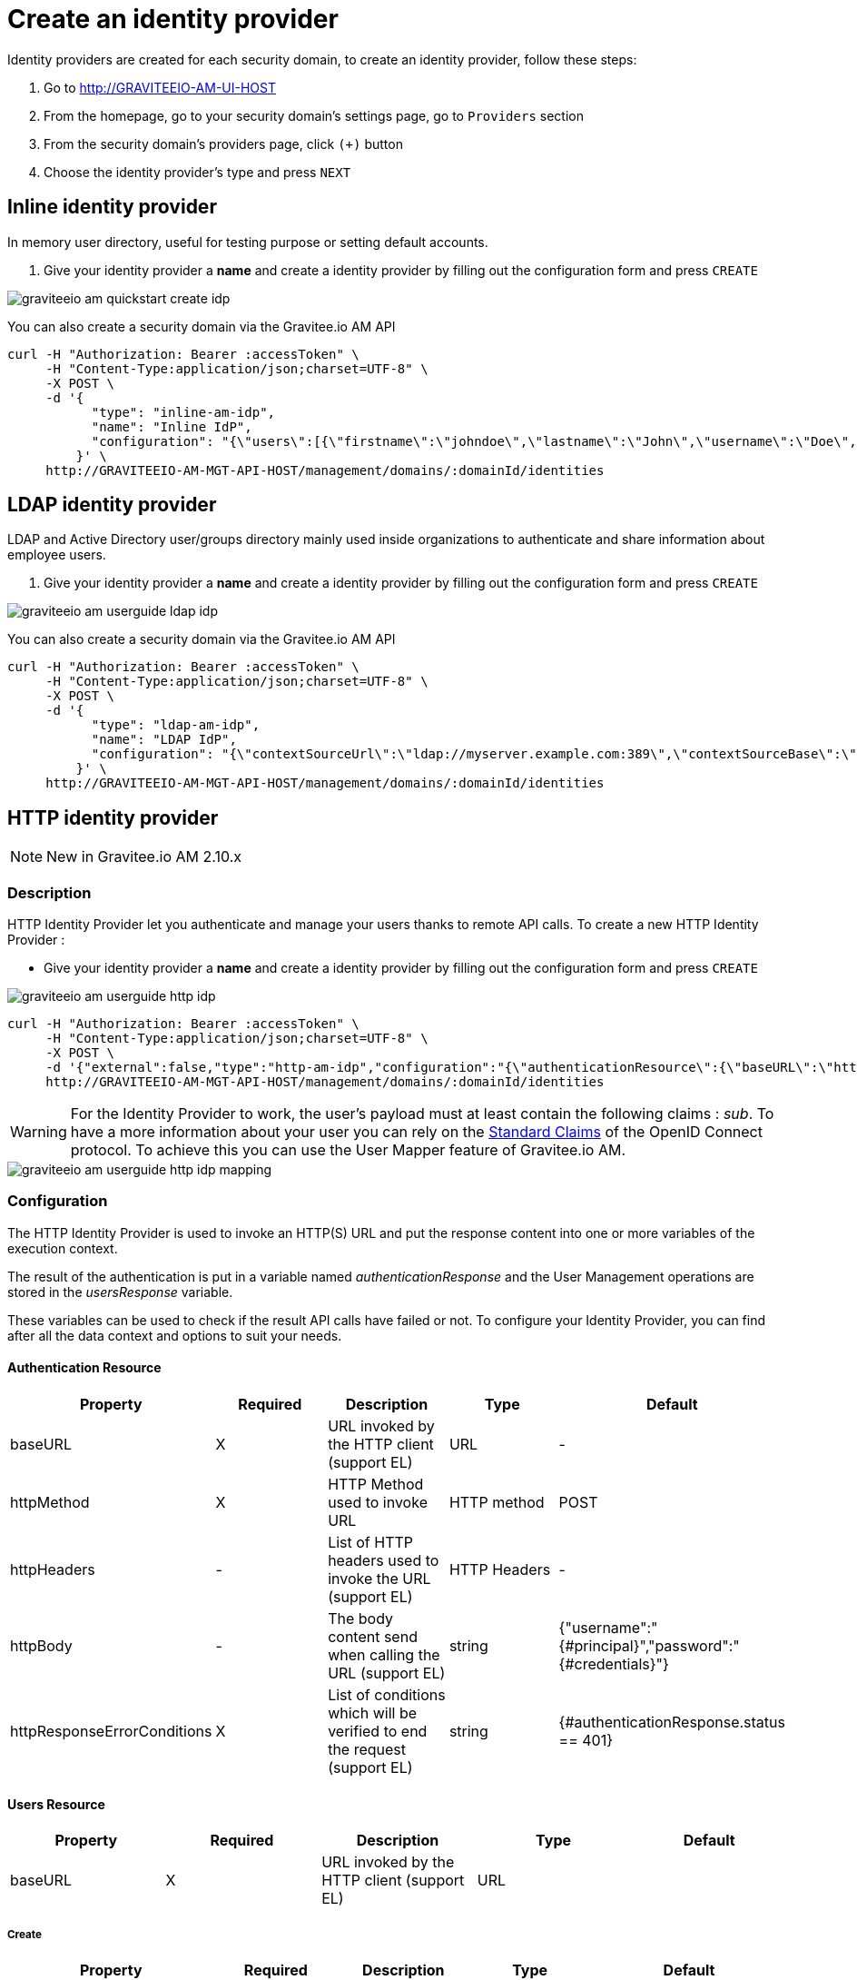 = Create an identity provider
:page-sidebar: am_2_x_sidebar
:page-permalink: am/2.x/am_userguide_create_identity_provider.html
:page-folder: am/user-guide
:page-layout: am

Identity providers are created for each security domain, to create an identity provider, follow these steps:

. Go to http://GRAVITEEIO-AM-UI-HOST
. From the homepage, go to your security domain's settings page, go to `Providers` section
. From the security domain's providers page, click `(+)` button
. Choose the identity provider's type and press `NEXT`

== Inline identity provider

In memory user directory, useful for testing purpose or setting default accounts.

. Give your identity provider a *name* and create a identity provider by filling out the configuration form and press `CREATE`

image::{% link images/am/2.x/graviteeio-am-quickstart-create-idp.png %}[]

You can also create a security domain via the Gravitee.io AM API

[source]
----
curl -H "Authorization: Bearer :accessToken" \
     -H "Content-Type:application/json;charset=UTF-8" \
     -X POST \
     -d '{
           "type": "inline-am-idp",
           "name": "Inline IdP",
           "configuration": "{\"users\":[{\"firstname\":\"johndoe\",\"lastname\":\"John\",\"username\":\"Doe\",\"password\":\"johndoepassword\"}]}"
         }' \
     http://GRAVITEEIO-AM-MGT-API-HOST/management/domains/:domainId/identities
----

== LDAP identity provider

LDAP and Active Directory user/groups directory mainly used inside organizations to authenticate and share information about employee users.

. Give your identity provider a *name* and create a identity provider by filling out the configuration form and press `CREATE`

image::{% link images/am/2.x/graviteeio-am-userguide-ldap-idp.png %}[]

You can also create a security domain via the Gravitee.io AM API

[source]
----
curl -H "Authorization: Bearer :accessToken" \
     -H "Content-Type:application/json;charset=UTF-8" \
     -X POST \
     -d '{
           "type": "ldap-am-idp",
           "name": "LDAP IdP",
           "configuration": "{\"contextSourceUrl\":\"ldap://myserver.example.com:389\",\"contextSourceBase\":\"baseDN\",\"contextSourceUsername\":\"username\",\"contextSourcePassword\":\"password\",\"userSearchFilter\":\"uid={0}\",\"userSearchBase\":\"ou=users\",\"groupSearchBase\":\"ou=applications\",\"groupSearchFilter\":\"(uniqueMember={0})\",\"groupRoleAttribute\":\"cn\"}"
         }' \
     http://GRAVITEEIO-AM-MGT-API-HOST/management/domains/:domainId/identities
----

== HTTP identity provider

NOTE: New in Gravitee.io AM 2.10.x

=== Description

HTTP Identity Provider let you authenticate and manage your users thanks to remote API calls. To create a new HTTP Identity Provider :

* Give your identity provider a *name* and create a identity provider by filling out the configuration form and press `CREATE`

image::{% link images/am/2.x/graviteeio-am-userguide-http-idp.png %}[]

[source]
----
curl -H "Authorization: Bearer :accessToken" \
     -H "Content-Type:application/json;charset=UTF-8" \
     -X POST \
     -d '{"external":false,"type":"http-am-idp","configuration":"{\"authenticationResource\":{\"baseURL\":\"https://api.mycompany.com/authenticate\",\"httpMethod\":\"POST\",\"httpBody\":\"{\\\"username\\\":\\\"{#principal}\\\",\\\"password\\\":\\\"{#credentials}\\\"}\",\"httpResponseErrorConditions\":[{\"value\":\"{#authenticationResponse.status == 401}\",\"exception\":\"io.gravitee.am.common.exception.authentication.BadCredentialsException\"}]},\"usersResource\":{\"enabled\":false,\"identifierAttribute\":\"id\",\"paths\":{\"createResource\":{\"baseURL\":\"/users\",\"httpMethod\":\"POST\",\"httpResponseErrorConditions\":[{\"value\":\"{#usersResponse.status == 400}\",\"exception\":\"io.gravitee.am.service.exception.UserAlreadyExistsException\"}]},\"readResource\":{\"baseURL\":\"/users?username={#user.username}\",\"httpMethod\":\"GET\",\"httpResponseErrorConditions\":[{\"value\":\"{#usersResponse.status == 404}\",\"exception\":\"io.gravitee.am.service.exception.UserNotFoundException\"}]},\"updateResource\":{\"baseURL\":\"/users/{#user.id}\",\"httpMethod\":\"PUT\",\"httpResponseErrorConditions\":[{\"value\":\"{#usersResponse.status == 404}\",\"exception\":\"io.gravitee.am.service.exception.UserNotFoundException\"}]},\"deleteResource\":{\"baseURL\":\"/users/{#user.id}\",\"httpMethod\":\"DELETE\",\"httpResponseErrorConditions\":[{\"value\":\"{#usersResponse.status == 404}\",\"exception\":\"io.gravitee.am.service.exception.UserNotFoundException\"}]}}},\"connectTimeout\":10000,\"maxPoolSize\":200}","name":"HTTP"}' \
     http://GRAVITEEIO-AM-MGT-API-HOST/management/domains/:domainId/identities
----

WARNING: For the Identity Provider to work, the user's payload must at least contain the following claims : _sub_.
To have a more information about your user you can rely on the link:https://openid.net/specs/openid-connect-core-1_0.html#StandardClaims[Standard Claims] of the OpenID Connect protocol.
To achieve this you can use the User Mapper feature of Gravitee.io AM.

image::{% link images/am/2.x/graviteeio-am-userguide-http-idp-mapping.png %}[]

=== Configuration

The HTTP Identity Provider is used to invoke an HTTP(S) URL and put the response content into one or more variables of the execution context.

The result of the authentication is put in a variable named _authenticationResponse_ and the User Management operations are stored in the _usersResponse_ variable.

These variables can be used to check if the result API calls have failed or not. To configure your Identity Provider, you can find after all the data context and options to suit your needs.

==== Authentication Resource

|===
|Property |Required |Description |Type |Default

.^|baseURL
^.^|X
|URL invoked by the HTTP client (support EL)
^.^|URL
^.^|-

.^|httpMethod
^.^|X
|HTTP Method used to invoke URL
^.^|HTTP method
^.^|POST

.^|httpHeaders
^.^|-
|List of HTTP headers used to invoke the URL (support EL)
^.^|HTTP Headers
^.^|-

.^|httpBody
^.^|-
|The body content send when calling the URL (support EL)
^.^|string
^.^|{"username":"{#principal}","password":"{#credentials}"}

.^|httpResponseErrorConditions
^.^|X
|List of conditions which will be verified to end the request (support EL)
^.^|string
^.^|{#authenticationResponse.status == 401}
|===

==== Users Resource

|===
|Property |Required |Description |Type |Default

.^|baseURL
^.^|X
|URL invoked by the HTTP client (support EL)
^.^|URL
^.^|
|===

===== Create

|===
|Property |Required |Description |Type |Default

.^|Path
^.^|X
|URL invoked by the HTTP client (support EL)
^.^|URL
^.^|/users

.^|httpMethod
^.^|X
|HTTP Method used to invoke URL
^.^|HTTP method
^.^|POST

.^|httpHeaders
^.^|-
|List of HTTP headers used to invoke the URL (support EL)
^.^|HTTP Headers
^.^|-

.^|httpBody
^.^|-
|The body content send when calling the URL (support EL)
^.^|string
^.^|{"username":"{#user.username}","email":"{#user.email}", "firstName":"{#user.firstName}", "lastName":"{#user.lastName}"}

.^|httpResponseErrorConditions
^.^|X
|List of conditions which will be verified to end the request (support EL)
^.^|string
^.^|{#usersResponse.status == 400}
|===

===== Read

NOTE: Only the _username_ attribute is available at this stage.

|===
|Property |Required |Description |Type |Default

.^|path
^.^|X
|URL invoked by the HTTP client (support EL)
^.^|URL
^.^|/users?username={#user.username}

.^|httpMethod
^.^|X
|HTTP Method used to invoke URL
^.^|HTTP method
^.^|GET

.^|httpHeaders
^.^|-
|List of HTTP headers used to invoke the URL (support EL)
^.^|HTTP Headers
^.^|-

.^|httpBody
^.^|-
|The body content send when calling the URL (support EL)
^.^|string
^.^|-

.^|httpResponseErrorConditions
^.^|X
|List of conditions which will be verified to end the request (support EL)
^.^|string
^.^|{#usersResponse.status == 404}
|===

===== Update

|===
|Property |Required |Description |Type |Default

.^|path
^.^|X
|URL invoked by the HTTP client (support EL)
^.^|URL
^.^|/users/{#user.id}

.^|httpMethod
^.^|X
|HTTP Method used to invoke URL
^.^|HTTP method
^.^|PUT

.^|httpHeaders
^.^|-
|List of HTTP headers used to invoke the URL (support EL)
^.^|HTTP Headers
^.^|-

.^|httpBody
^.^|-
|The body content send when calling the URL (support EL)
^.^|string
^.^|{"username":"{#user.username}","email":"{#user.email}", "firstName":"{#user.firstName}", "lastName":"{#user.lastName}"}

.^|httpResponseErrorConditions
^.^|X
|List of conditions which will be verified to end the request (support EL)
^.^|string
^.^|{#usersResponse.status == 404}
|===

===== Delete

|===
|Property |Required |Description |Type |Default

.^|path
^.^|X
|URL invoked by the HTTP client (support EL)
^.^|URL
^.^|/users/{#user.id}

.^|httpMethod
^.^|X
|HTTP Method used to invoke URL
^.^|HTTP method
^.^|DELETE

.^|httpHeaders
^.^|-
|List of HTTP headers used to invoke the URL (support EL)
^.^|HTTP Headers
^.^|-

.^|httpBody
^.^|-
|The body content send when calling the URL (support EL)
^.^|string
^.^|-

.^|httpResponseErrorConditions
^.^|X
|List of conditions which will be verified to end the request (support EL)
^.^|string
^.^|{#usersResponse.status == 404}
|===

== Custom identity provider

image::{% link images/am/2.x/graviteeio-am-userguide-custom-idp.png %}[]

Gravitee.io Access Management is a flexible and extensible solution based on pluggable modules architecture.
You can develop your own identity provider and provide an authenticate method to register your users to use them with Gravitee.io AM.

== Testing identity provider

The fastest way to test your fresh created identity provider is to request for an OAuth2 access token by following the link:{{ '/am/2.x/am_quickstart_authenticate_users.html' | relative_url }}[Authenticate users with Identity Provider] tutorial.
If you succeed to get an access token, your identity provider is all set.
